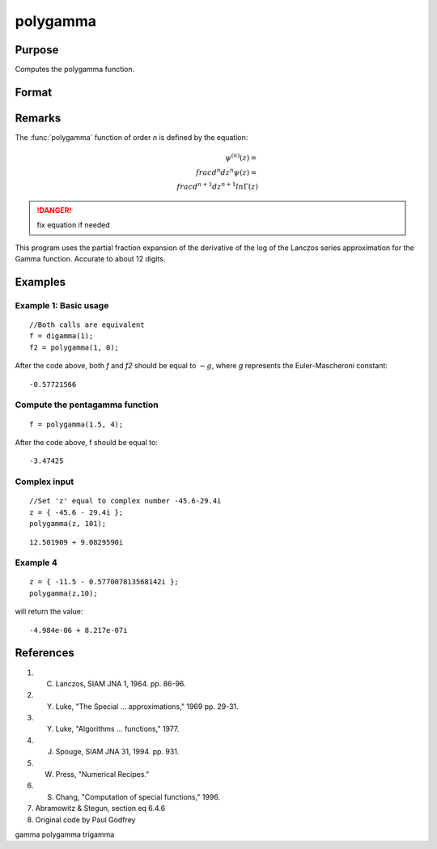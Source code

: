 
polygamma
==============================================

Purpose
----------------

Computes the polygamma function.

Format
----------------
.. function:: polygamma(z, n)

    :param z: z may be complex
    :type z: NxK matrix

    :param n: If *n* is 0 then *f* will be the Digamma function.
        If *n* = 1,2,3, etc., then *f* will be the tri-, tetra-, penta-, s-, etc., Gamma function.
        Real (*n*) must be positive.
    :type n: The order of the function

    :returns: f (*NxK matrix*) *f* may be complex.

Remarks
-------

The :func:`polygamma` function of order *n* is defined by the equation:

.. math:: $\psi^{(n)}(z) = \\frac{d^n}{dz^n}\psi(z) = \\frac{d^{n+1}}{dz^{n+1}}ln\Gamma(z)$

.. DANGER:: fix equation if needed

This program uses the partial fraction expansion of the derivative of
the log of the Lanczos series approximation for the Gamma function.
Accurate to about 12 digits.

Examples
----------------

Example 1: Basic usage
++++++++++++++++++++++

::

    //Both calls are equivalent
    f = digamma(1);
    f2 = polygamma(1, 0);

After the code above, both *f* and *f2* should be equal to :math:`-g`, where *g* represents the Euler-Mascheroni constant:

::

    -0.57721566

Compute the pentagamma function
+++++++++++++++++++++++++++++++

::

    f = polygamma(1.5, 4);

After the code above, f should be equal to:

::

    -3.47425

Complex input
+++++++++++++

::

    //Set 'z' equal to complex number -45.6-29.4i
    z = { -45.6 - 29.4i };
    polygamma(z, 101);

::

    12.501909 + 9.0829590i


Example 4
+++++++++

::

    z = { -11.5 - 0.577007813568142i };
    polygamma(z,10);

will return the value:

::

    -4.984e-06 + 8.217e-07i

References
------------

#. C. Lanczos, SIAM JNA 1, 1964. pp. 86-96.

#. Y. Luke, "The Special ... approximations," 1969 pp. 29-31.

#. Y. Luke, "Algorithms ... functions," 1977.

#. J. Spouge, SIAM JNA 31, 1994. pp. 931.

#. W. Press, "Numerical Recipes."

#. S. Chang, "Computation of special functions," 1996.

#. Abramowitz & Stegun, section eq 6.4.6

#. Original code by Paul Godfrey

gamma polygamma trigamma
